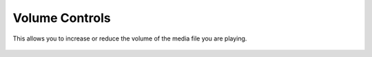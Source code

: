 .. _volume_controls:

Volume Controls
===============

This allows you to increase or reduce the volume of the media file you are playing.

.. figure::  /static/images/interface/volumecontrols_windows.png
   :align:   center